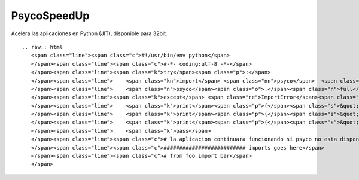 
PsycoSpeedUp
------------

Acelera las aplicaciones en Python (JIT), disponible para 32bit.

::

   .. raw:: html
      <span class="line"><span class="c">#!/usr/bin/env python</span>
      </span><span class="line"><span class="c">#-*- coding:utf-8 -*-</span>
      </span><span class="line"><span class="k">try</span><span class="p">:</span>
      </span><span class="line">    <span class="kn">import</span> <span class="nn">psyco</span>  <span class="c"># Speed Up :)</span>
      </span><span class="line">    <span class="n">psyco</span><span class="o">.</span><span class="n">full</span><span class="p">()</span>
      </span><span class="line"><span class="k">except</span> <span class="ne">ImportError</span><span class="p">:</span>
      </span><span class="line">    <span class="k">print</span><span class="p">(</span><span class="s">&quot; &quot;</span><span class="p">)</span>
      </span><span class="line">    <span class="k">print</span><span class="p">(</span><span class="s">&quot; No PYTHON-PSYCO avaliable, this application will run slower... &quot;</span><span class="p">)</span> <span class="c"># imprime este mensaje si Psyco no esta disponible</span>
      </span><span class="line">    <span class="k">print</span><span class="p">(</span><span class="s">&quot; &quot;</span><span class="p">)</span>
      </span><span class="line">    <span class="k">pass</span>
      </span><span class="line"><span class="c"># la aplicacion continuara funcionando si psyco no esta disponible, asi mismo continuara si es 64bit</span>
      </span><span class="line"><span class="c">########################## imports goes here</span>
      </span><span class="line"><span class="c"># from foo import bar</span>
      </span>

